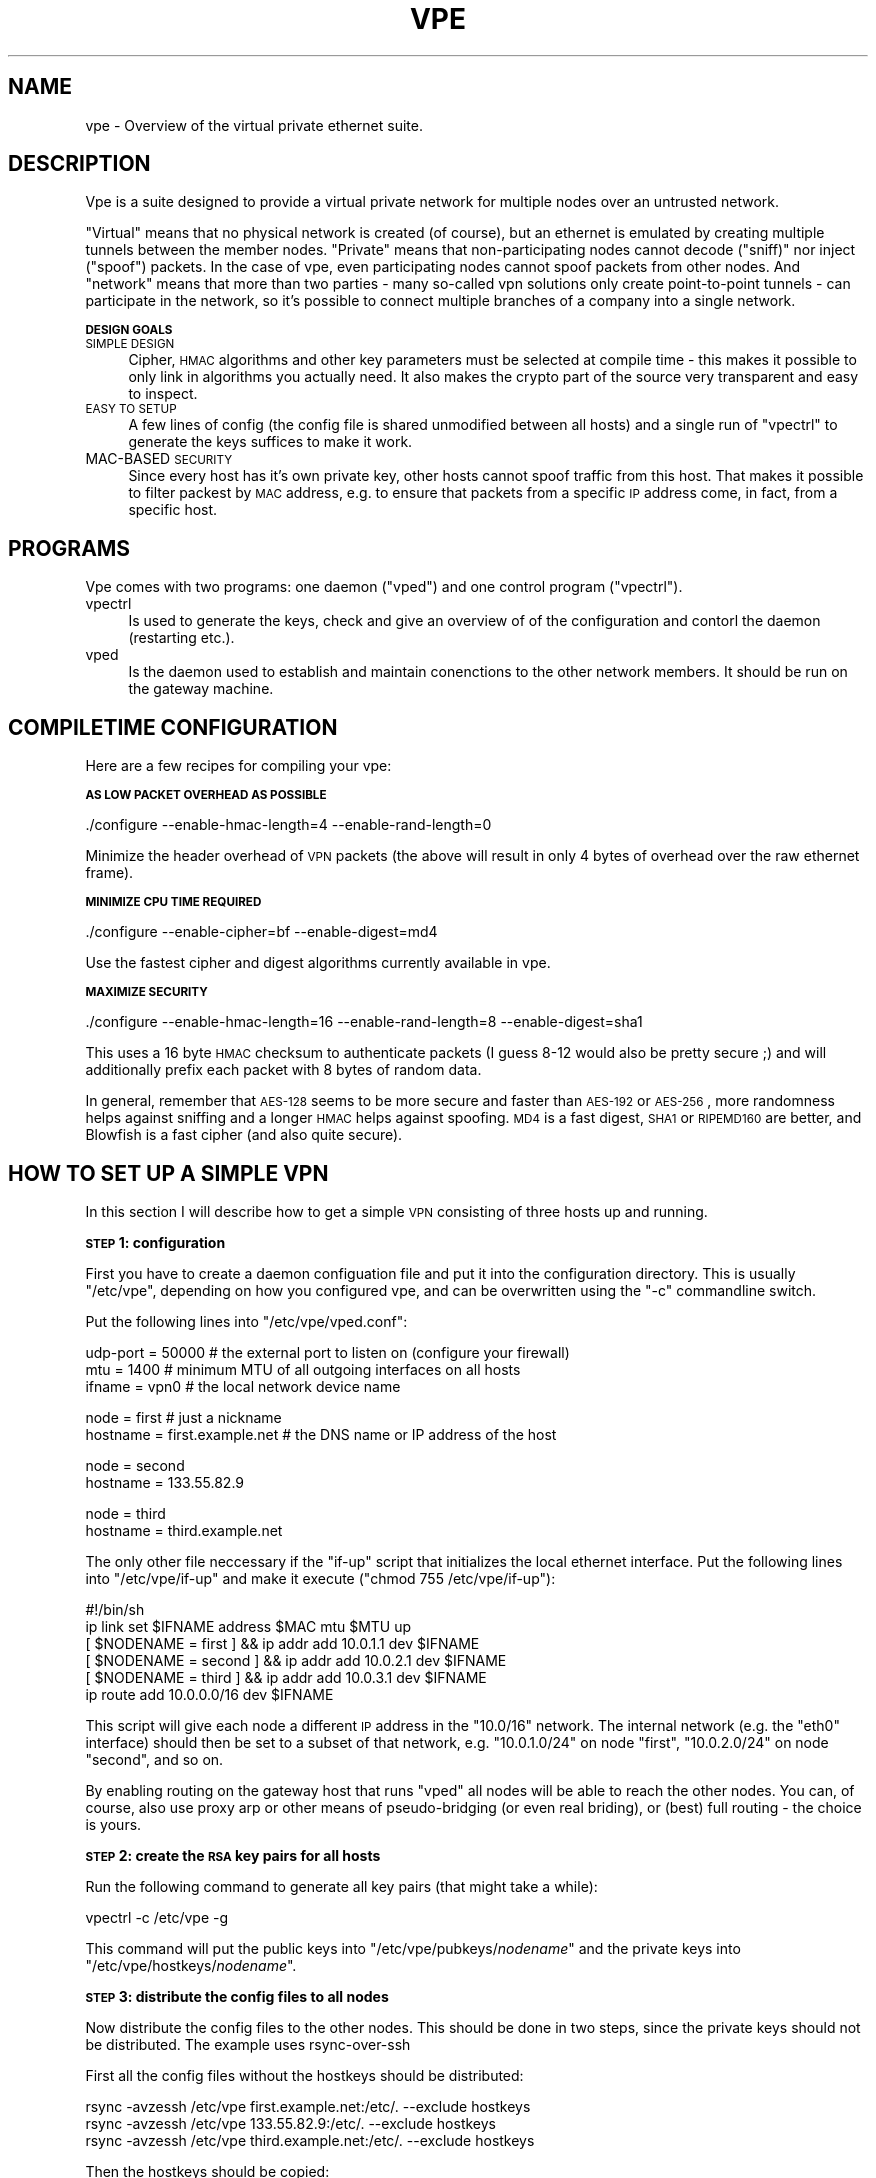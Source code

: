 .\" Automatically generated by Pod::Man v1.36, Pod::Parser v1.13
.\"
.\" Standard preamble:
.\" ========================================================================
.de Sh \" Subsection heading
.br
.if t .Sp
.ne 5
.PP
\fB\\$1\fR
.PP
..
.de Sp \" Vertical space (when we can't use .PP)
.if t .sp .5v
.if n .sp
..
.de Vb \" Begin verbatim text
.ft CW
.nf
.ne \\$1
..
.de Ve \" End verbatim text
.ft R
.fi
..
.\" Set up some character translations and predefined strings.  \*(-- will
.\" give an unbreakable dash, \*(PI will give pi, \*(L" will give a left
.\" double quote, and \*(R" will give a right double quote.  | will give a
.\" real vertical bar.  \*(C+ will give a nicer C++.  Capital omega is used to
.\" do unbreakable dashes and therefore won't be available.  \*(C` and \*(C'
.\" expand to `' in nroff, nothing in troff, for use with C<>.
.tr \(*W-|\(bv\*(Tr
.ds C+ C\v'-.1v'\h'-1p'\s-2+\h'-1p'+\s0\v'.1v'\h'-1p'
.ie n \{\
.    ds -- \(*W-
.    ds PI pi
.    if (\n(.H=4u)&(1m=24u) .ds -- \(*W\h'-12u'\(*W\h'-12u'-\" diablo 10 pitch
.    if (\n(.H=4u)&(1m=20u) .ds -- \(*W\h'-12u'\(*W\h'-8u'-\"  diablo 12 pitch
.    ds L" ""
.    ds R" ""
.    ds C` ""
.    ds C' ""
'br\}
.el\{\
.    ds -- \|\(em\|
.    ds PI \(*p
.    ds L" ``
.    ds R" ''
'br\}
.\"
.\" If the F register is turned on, we'll generate index entries on stderr for
.\" titles (.TH), headers (.SH), subsections (.Sh), items (.Ip), and index
.\" entries marked with X<> in POD.  Of course, you'll have to process the
.\" output yourself in some meaningful fashion.
.if \nF \{\
.    de IX
.    tm Index:\\$1\t\\n%\t"\\$2"
..
.    nr % 0
.    rr F
.\}
.\"
.\" For nroff, turn off justification.  Always turn off hyphenation; it makes
.\" way too many mistakes in technical documents.
.hy 0
.if n .na
.\"
.\" Accent mark definitions (@(#)ms.acc 1.5 88/02/08 SMI; from UCB 4.2).
.\" Fear.  Run.  Save yourself.  No user-serviceable parts.
.    \" fudge factors for nroff and troff
.if n \{\
.    ds #H 0
.    ds #V .8m
.    ds #F .3m
.    ds #[ \f1
.    ds #] \fP
.\}
.if t \{\
.    ds #H ((1u-(\\\\n(.fu%2u))*.13m)
.    ds #V .6m
.    ds #F 0
.    ds #[ \&
.    ds #] \&
.\}
.    \" simple accents for nroff and troff
.if n \{\
.    ds ' \&
.    ds ` \&
.    ds ^ \&
.    ds , \&
.    ds ~ ~
.    ds /
.\}
.if t \{\
.    ds ' \\k:\h'-(\\n(.wu*8/10-\*(#H)'\'\h"|\\n:u"
.    ds ` \\k:\h'-(\\n(.wu*8/10-\*(#H)'\`\h'|\\n:u'
.    ds ^ \\k:\h'-(\\n(.wu*10/11-\*(#H)'^\h'|\\n:u'
.    ds , \\k:\h'-(\\n(.wu*8/10)',\h'|\\n:u'
.    ds ~ \\k:\h'-(\\n(.wu-\*(#H-.1m)'~\h'|\\n:u'
.    ds / \\k:\h'-(\\n(.wu*8/10-\*(#H)'\z\(sl\h'|\\n:u'
.\}
.    \" troff and (daisy-wheel) nroff accents
.ds : \\k:\h'-(\\n(.wu*8/10-\*(#H+.1m+\*(#F)'\v'-\*(#V'\z.\h'.2m+\*(#F'.\h'|\\n:u'\v'\*(#V'
.ds 8 \h'\*(#H'\(*b\h'-\*(#H'
.ds o \\k:\h'-(\\n(.wu+\w'\(de'u-\*(#H)/2u'\v'-.3n'\*(#[\z\(de\v'.3n'\h'|\\n:u'\*(#]
.ds d- \h'\*(#H'\(pd\h'-\w'~'u'\v'-.25m'\f2\(hy\fP\v'.25m'\h'-\*(#H'
.ds D- D\\k:\h'-\w'D'u'\v'-.11m'\z\(hy\v'.11m'\h'|\\n:u'
.ds th \*(#[\v'.3m'\s+1I\s-1\v'-.3m'\h'-(\w'I'u*2/3)'\s-1o\s+1\*(#]
.ds Th \*(#[\s+2I\s-2\h'-\w'I'u*3/5'\v'-.3m'o\v'.3m'\*(#]
.ds ae a\h'-(\w'a'u*4/10)'e
.ds Ae A\h'-(\w'A'u*4/10)'E
.    \" corrections for vroff
.if v .ds ~ \\k:\h'-(\\n(.wu*9/10-\*(#H)'\s-2\u~\d\s+2\h'|\\n:u'
.if v .ds ^ \\k:\h'-(\\n(.wu*10/11-\*(#H)'\v'-.4m'^\v'.4m'\h'|\\n:u'
.    \" for low resolution devices (crt and lpr)
.if \n(.H>23 .if \n(.V>19 \
\{\
.    ds : e
.    ds 8 ss
.    ds o a
.    ds d- d\h'-1'\(ga
.    ds D- D\h'-1'\(hy
.    ds th \o'bp'
.    ds Th \o'LP'
.    ds ae ae
.    ds Ae AE
.\}
.rm #[ #] #H #V #F C
.\" ========================================================================
.\"
.IX Title "VPE 8"
.TH VPE 8 "2003-03-24" "0.1" "Virtual Private Ethernet"
.SH "NAME"
vpe \- Overview of the virtual private ethernet suite.
.SH "DESCRIPTION"
.IX Header "DESCRIPTION"
Vpe is a suite designed to provide a virtual private network for multiple
nodes over an untrusted network.
.PP
\&\*(L"Virtual\*(R" means that no physical network is created (of course), but an
ethernet is emulated by creating multiple tunnels between the member
nodes. \*(L"Private\*(R" means that non-participating nodes cannot decode
(\*(L"sniff)\*(R" nor inject (\*(L"spoof\*(R") packets. In the case of vpe, even
participating nodes cannot spoof packets from other nodes. And \*(L"network\*(R"
means that more than two parties \- many so-called vpn solutions only
create point-to-point tunnels \- can participate in the network, so it's
possible to connect multiple branches of a company into a single network.
.Sh "\s-1DESIGN\s0 \s-1GOALS\s0"
.IX Subsection "DESIGN GOALS"
.IP "\s-1SIMPLE\s0 \s-1DESIGN\s0" 4
.IX Item "SIMPLE DESIGN"
Cipher, \s-1HMAC\s0 algorithms and other key parameters must be selected
at compile time \- this makes it possible to only link in algorithms
you actually need. It also makes the crypto part of the source very
transparent and easy to inspect.
.IP "\s-1EASY\s0 \s-1TO\s0 \s-1SETUP\s0" 4
.IX Item "EASY TO SETUP"
A few lines of config (the config file is shared unmodified between all
hosts) and a single run of \f(CW\*(C`vpectrl\*(C'\fR to generate the keys suffices to
make it work.
.IP "MAC-BASED \s-1SECURITY\s0" 4
.IX Item "MAC-BASED SECURITY"
Since every host has it's own private key, other hosts cannot spoof
traffic from this host.  That makes it possible to filter packest by \s-1MAC\s0
address, e.g. to ensure that packets from a specific \s-1IP\s0 address come, in
fact, from a specific host.
.SH "PROGRAMS"
.IX Header "PROGRAMS"
Vpe comes with two programs: one daemon (\f(CW\*(C`vped\*(C'\fR) and one control program
(\f(CW\*(C`vpectrl\*(C'\fR).
.IP "vpectrl" 4
.IX Item "vpectrl"
Is used to generate the keys, check and give an overview of of the
configuration and contorl the daemon (restarting etc.).
.IP "vped" 4
.IX Item "vped"
Is the daemon used to establish and maintain conenctions to the other
network members. It should be run on the gateway machine.
.SH "COMPILETIME CONFIGURATION"
.IX Header "COMPILETIME CONFIGURATION"
Here are a few recipes for compiling your vpe:
.Sh "\s-1AS\s0 \s-1LOW\s0 \s-1PACKET\s0 \s-1OVERHEAD\s0 \s-1AS\s0 \s-1POSSIBLE\s0"
.IX Subsection "AS LOW PACKET OVERHEAD AS POSSIBLE"
.Vb 1
\&   ./configure --enable-hmac-length=4 --enable-rand-length=0
.Ve
.PP
Minimize the header overhead of \s-1VPN\s0 packets (the above will result in only
4 bytes of overhead over the raw ethernet frame).
.Sh "\s-1MINIMIZE\s0 \s-1CPU\s0 \s-1TIME\s0 \s-1REQUIRED\s0"
.IX Subsection "MINIMIZE CPU TIME REQUIRED"
.Vb 1
\&   ./configure --enable-cipher=bf --enable-digest=md4
.Ve
.PP
Use the fastest cipher and digest algorithms currently available in vpe.
.Sh "\s-1MAXIMIZE\s0 \s-1SECURITY\s0"
.IX Subsection "MAXIMIZE SECURITY"
.Vb 1
\&   ./configure --enable-hmac-length=16 --enable-rand-length=8 --enable-digest=sha1
.Ve
.PP
This uses a 16 byte \s-1HMAC\s0 checksum to authenticate packets (I guess 8\-12
would also be pretty secure ;) and will additionally prefix each packet
with 8 bytes of random data.
.PP
In general, remember that \s-1AES\-128\s0 seems to be more secure and faster than
\&\s-1AES\-192\s0 or \s-1AES\-256\s0, more randomness helps against sniffing and a longer
\&\s-1HMAC\s0 helps against spoofing. \s-1MD4\s0 is a fast digest, \s-1SHA1\s0 or \s-1RIPEMD160\s0 are
better, and Blowfish is a fast cipher (and also quite secure).
.SH "HOW TO SET UP A SIMPLE VPN"
.IX Header "HOW TO SET UP A SIMPLE VPN"
In this section I will describe how to get a simple \s-1VPN\s0 consisting of
three hosts up and running.
.Sh "\s-1STEP\s0 1: configuration"
.IX Subsection "STEP 1: configuration"
First you have to create a daemon configuation file and put it into the
configuration directory. This is usually \f(CW\*(C`/etc/vpe\*(C'\fR, depending on how you
configured vpe, and can be overwritten using the \f(CW\*(C`\-c\*(C'\fR commandline switch.
.PP
Put the following lines into \f(CW\*(C`/etc/vpe/vped.conf\*(C'\fR:
.PP
.Vb 3
\&   udp-port = 50000 # the external port to listen on (configure your firewall)
\&   mtu = 1400       # minimum MTU of all outgoing interfaces on all hosts
\&   ifname = vpn0    # the local network device name
.Ve
.PP
.Vb 2
\&   node = first     # just a nickname
\&   hostname = first.example.net # the DNS name or IP address of the host
.Ve
.PP
.Vb 2
\&   node = second
\&   hostname = 133.55.82.9
.Ve
.PP
.Vb 2
\&   node = third
\&   hostname = third.example.net
.Ve
.PP
The only other file neccessary if the \f(CW\*(C`if\-up\*(C'\fR script that initializes the
local ethernet interface. Put the following lines into \f(CW\*(C`/etc/vpe/if\-up\*(C'\fR
and make it execute (\f(CW\*(C`chmod 755 /etc/vpe/if\-up\*(C'\fR):
.PP
.Vb 6
\&   #!/bin/sh
\&   ip link set $IFNAME address $MAC mtu $MTU up
\&   [ $NODENAME = first  ] && ip addr add 10.0.1.1 dev $IFNAME
\&   [ $NODENAME = second ] && ip addr add 10.0.2.1 dev $IFNAME
\&   [ $NODENAME = third  ] && ip addr add 10.0.3.1 dev $IFNAME
\&   ip route add 10.0.0.0/16 dev $IFNAME
.Ve
.PP
This script will give each node a different \s-1IP\s0 address in the \f(CW\*(C`10.0/16\*(C'\fR
network.  The internal network (e.g. the \f(CW\*(C`eth0\*(C'\fR interface) should then be
set to a subset of that network, e.g.  \f(CW\*(C`10.0.1.0/24\*(C'\fR on node \f(CW\*(C`first\*(C'\fR,
\&\f(CW\*(C`10.0.2.0/24\*(C'\fR on node \f(CW\*(C`second\*(C'\fR, and so on.
.PP
By enabling routing on the gateway host that runs \f(CW\*(C`vped\*(C'\fR all nodes will
be able to reach the other nodes. You can, of course, also use proxy arp
or other means of pseudo-bridging (or even real briding), or (best) full
routing \- the choice is yours.
.Sh "\s-1STEP\s0 2: create the \s-1RSA\s0 key pairs for all hosts"
.IX Subsection "STEP 2: create the RSA key pairs for all hosts"
Run the following command to generate all key pairs (that might take a
while):
.PP
.Vb 1
\&   vpectrl -c /etc/vpe -g
.Ve
.PP
This command will put the public keys into \f(CW\*(C`/etc/vpe/pubkeys/\f(CInodename\f(CW\*(C'\fR and the private keys into \f(CW\*(C`/etc/vpe/hostkeys/\f(CInodename\f(CW\*(C'\fR.
.Sh "\s-1STEP\s0 3: distribute the config files to all nodes"
.IX Subsection "STEP 3: distribute the config files to all nodes"
Now distribute the config files to the other nodes. This should be done in two steps, since the
private keys should not be distributed. The example uses rsync-over-ssh
.PP
First all the config files without the hostkeys should be distributed:
.PP
.Vb 3
\&   rsync -avzessh /etc/vpe first.example.net:/etc/. --exclude hostkeys
\&   rsync -avzessh /etc/vpe 133.55.82.9:/etc/. --exclude hostkeys
\&   rsync -avzessh /etc/vpe third.example.net:/etc/. --exclude hostkeys
.Ve
.PP
Then the hostkeys should be copied:
.PP
.Vb 3
\&   rsync -avzessh /etc/vpe/hostkeys/first  first.example.net:/etc/hostkey
\&   rsync -avzessh /etc/vpe/hostkeys/second 133.55.82.9:/etc/hostkey
\&   rsync -avzessh /etc/vpe/hostkeys/third  third.example.net:/etc/hostkey
.Ve
.PP
You should now check the configration by issuing the command \f(CW\*(C`vpectrl \-c
/etc/vpe \-s\*(C'\fR on each node and verify it's output.
.Sh "\s-1STEP\s0 4: starting vped"
.IX Subsection "STEP 4: starting vped"
You should then start vped on each node by issuing a command like:
.PP
.Vb 1
\&   vped -D -linfo first # first is the nodename
.Ve
.PP
This will make the vped stay in foreground. You should then see
\&\*(L"connection established\*(R" messages. If you don't see them check your
firewall and routing (use tcpdump ;).
.PP
If this works you should check your networking setup by pinging various
endpoints.
.PP
To make vped run more permanently you can either run it as a daemon
(by starting it without the \f(CW\*(C`\-D\*(C'\fR switch), or, much better, from your
inittab. I use a line like this on my systems:
.PP
.Vb 1
\&   t1:2345:respawn:/opt/vpe/sbin/vped -D -L first >/dev/null 2>&1
.Ve
.Sh "\s-1STEP\s0 5: enjoy"
.IX Subsection "STEP 5: enjoy"
\&... and play around. Sending a \-HUP (\f(CW\*(C`vpectrl \-kHUP\*(C'\fR) to the daemon
will make it try to connect to all other nodes again. If you run it from
inittab, as is recommended, \f(CW\*(C`vpectrl \-k\*(C'\fR (or simply \f(CW\*(C`killall vped\*(C'\fR) will
kill the daemon, start it again, making it read it's configuration files
again.
.SH "SEE ALSO"
.IX Header "SEE ALSO"
\&\fIvpe\fR\|(8), \fIvpectrl\fR\|(8), \fIvped.conf\fR\|(5).
.SH "AUTHOR"
.IX Header "AUTHOR"
Marc Lehmann <vpe@plan9.de>
